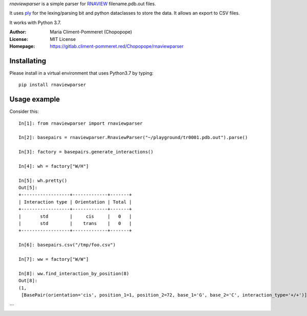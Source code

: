 *rnaviewparser* is a simple parser for `RNAVIEW`_ filename.pdb.out files.

.. _RNAVIEW: http://ndbserver.rutgers.edu/ndbmodule/services/download/rnaview.html
.. _ply: https://www.dabeaz.com/ply/"

It uses `ply`_ for the lexing/parsing bit and python dataclasses to store the data.
It allows an export to CSV files.

It works with Python 3.7.

:Author: Maria Climent-Pommeret (Chopopope)
:License: MIT License
:Homepage: https://gitlab.climent-pommeret.red/Chopopope/rnaviewparser

Installating
------------

Please install in a virtual environment that uses Python3.7 by typing::

    pip install rnaviewparser

Usage example
-------------
Consider this::

    In[1]: from rnaviewparser import rnaviewparser

    In[2]: basepairs = rnaviewparser.RnaviewParser("~/playground/tr0001.pdb.out").parse()

    In[3]: factory = basepairs.generate_interactions()

    In[4]: wh = factory["W/H"]

    In[5]: wh.pretty()
    Out[5]:
    +------------------+-------------+-------+
    | Interaction type | Orientation | Total |
    +------------------+-------------+-------+
    |       std        |     cis     |   0   |
    |       std        |    trans    |   0   |
    +------------------+-------------+-------+
    
    In[6]: basepairs.csv("/tmp/foo.csv")

    In[7]: ww = factory["W/W"]

    In[8]: ww.find_interaction_by_position(8)
    Out[8]:
    (1,
     [BasePair(orientation='cis', position_1=1, position_2=72, base_1='G', base_2='C', interaction_type='+/+')])
```
